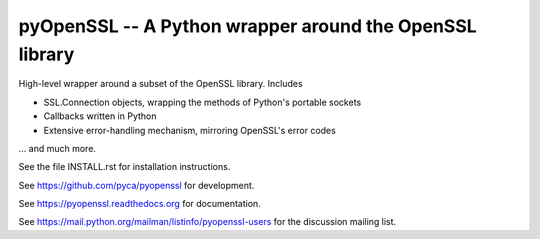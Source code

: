 pyOpenSSL -- A Python wrapper around the OpenSSL library
--------------------------------------------------------

.. image:: https://coveralls.io/repos/pyca/pyopenssl/badge.svg
  :target: https://coveralls.io/r/pyca/pyopenssl

.. image:: https://readthedocs.org/projects/pyopenssl/badge/?version=latest
    :target: https://pyopenssl.readthedocs.org/
    :alt: Latest Docs

.. image:: https://travis-ci.org/pyca/pyopenssl.svg?branch=master
    :target: https://travis-ci.org/pyca/pyopenssl


High-level wrapper around a subset of the OpenSSL library.  Includes

* SSL.Connection objects, wrapping the methods of Python's portable sockets
* Callbacks written in Python
* Extensive error-handling mechanism, mirroring OpenSSL's error codes

... and much more.

See the file INSTALL.rst for installation instructions.

See https://github.com/pyca/pyopenssl for development.

See https://pyopenssl.readthedocs.org for documentation.

See https://mail.python.org/mailman/listinfo/pyopenssl-users for the discussion mailing list.
